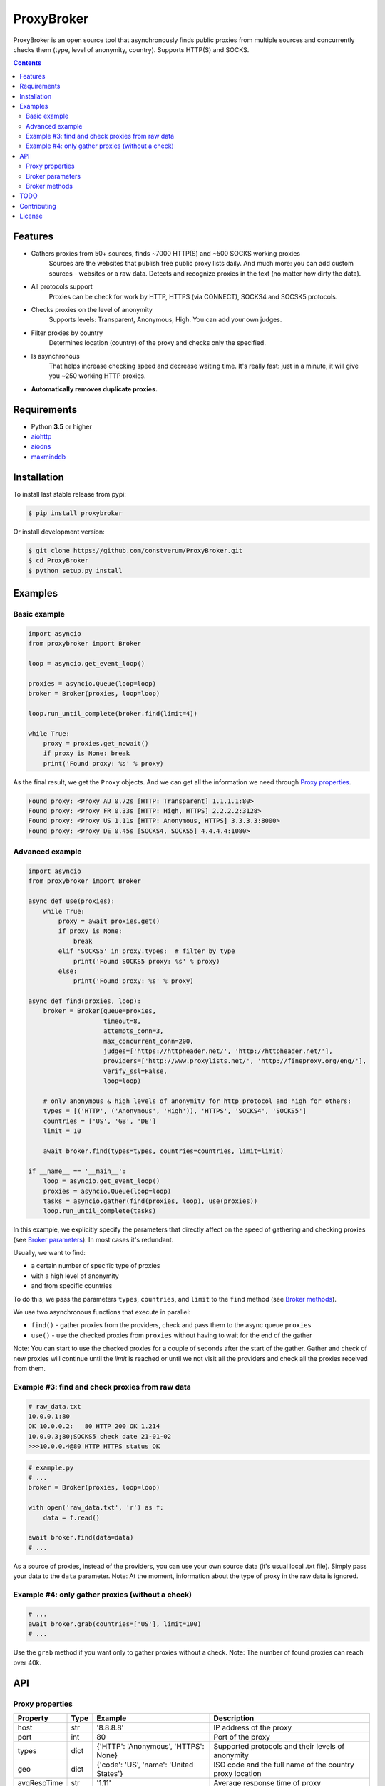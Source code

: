 ProxyBroker
===========

.. image:: https://img.shields.io/pypi/v/proxybroker.svg
    :target: https://pypi.python.org/pypi/proxybroker/
.. image:: https://img.shields.io/pypi/pyversions/proxybroker.svg
    :target: https://pypi.python.org/pypi/proxybroker/
.. image:: https://img.shields.io/travis/constverum/ProxyBroker.svg
    :target: https://travis-ci.org/constverum/ProxyBroker
.. image:: https://img.shields.io/pypi/wheel/proxybroker.svg
    :target: https://pypi.python.org/pypi/proxybroker/
.. image:: https://img.shields.io/pypi/dm/proxybroker.svg
    :target: https://pypi.python.org/pypi/proxybroker/
.. image:: https://img.shields.io/pypi/l/proxybroker.svg
    :target: https://pypi.python.org/pypi/proxybroker/


ProxyBroker is an open source tool that asynchronously finds public proxies from multiple sources and concurrently checks them (type, level of anonymity, country). Supports HTTP(S) and SOCKS.

.. image:: https://raw.githubusercontent.com/constverum/ProxyBroker/master/proxybroker/data/example.gif

.. contents::
   :depth: 3

Features
--------

* Gathers proxies from 50+ sources, finds ~7000 HTTP(S) and ~500 SOCKS working proxies
    Sources are the websites that publish free public proxy lists daily.
    And much more: you can add custom sources - websites or a raw data.
    Detects and recognize proxies in the text (no matter how dirty the data).
* All protocols support
    Proxies can be check for work by HTTP, HTTPS (via CONNECT), SOCKS4 and SOCSK5 protocols.
* Checks proxies on the level of anonymity
    Supports levels: Transparent, Anonymous, High. You can add your own judges.
* Filter proxies by country
    Determines location (country) of the proxy and checks only the specified.
* Is asynchronous
    That helps increase checking speed and decrease waiting time.
    It's really fast: just in a minute, it will give you ~250 working HTTP proxies.
* **Automatically removes duplicate proxies.**


Requirements
------------

* Python **3.5** or higher
* `aiohttp <https://pypi.python.org/pypi/aiohttp>`_
* `aiodns <https://pypi.python.org/pypi/aiodns>`_
* `maxminddb <https://pypi.python.org/pypi/maxminddb>`_


Installation
------------

To install last stable release from pypi:

.. code-block:: bash

    $ pip install proxybroker

Or install development version:

.. code-block:: bash

    $ git clone https://github.com/constverum/ProxyBroker.git
    $ cd ProxyBroker
    $ python setup.py install


Examples
--------

Basic example
"""""""""""""

.. code-block:: python

    import asyncio
    from proxybroker import Broker

    loop = asyncio.get_event_loop()

    proxies = asyncio.Queue(loop=loop)
    broker = Broker(proxies, loop=loop)

    loop.run_until_complete(broker.find(limit=4))

    while True:
        proxy = proxies.get_nowait()
        if proxy is None: break
        print('Found proxy: %s' % proxy)

As the final result, we get the ``Proxy`` objects. And we can get all the information we need through `Proxy properties`_.

.. code-block:: bash

    Found proxy: <Proxy AU 0.72s [HTTP: Transparent] 1.1.1.1:80>
    Found proxy: <Proxy FR 0.33s [HTTP: High, HTTPS] 2.2.2.2:3128>
    Found proxy: <Proxy US 1.11s [HTTP: Anonymous, HTTPS] 3.3.3.3:8000>
    Found proxy: <Proxy DE 0.45s [SOCKS4, SOCKS5] 4.4.4.4:1080>

Advanced example
""""""""""""""""

.. code-block:: python

    import asyncio
    from proxybroker import Broker

    async def use(proxies):
        while True:
            proxy = await proxies.get()
            if proxy is None:
                break
            elif 'SOCKS5' in proxy.types:  # filter by type
                print('Found SOCKS5 proxy: %s' % proxy)
            else:
                print('Found proxy: %s' % proxy)

    async def find(proxies, loop):
        broker = Broker(queue=proxies,
                        timeout=8,
                        attempts_conn=3,
                        max_concurrent_conn=200,
                        judges=['https://httpheader.net/', 'http://httpheader.net/'],
                        providers=['http://www.proxylists.net/', 'http://fineproxy.org/eng/'],
                        verify_ssl=False,
                        loop=loop)

        # only anonymous & high levels of anonymity for http protocol and high for others:
        types = [('HTTP', ('Anonymous', 'High')), 'HTTPS', 'SOCKS4', 'SOCKS5']
        countries = ['US', 'GB', 'DE']
        limit = 10

        await broker.find(types=types, countries=countries, limit=limit)

    if __name__ == '__main__':
        loop = asyncio.get_event_loop()
        proxies = asyncio.Queue(loop=loop)
        tasks = asyncio.gather(find(proxies, loop), use(proxies))
        loop.run_until_complete(tasks)

In this example, we explicitly specify the parameters that directly affect on the speed of gathering and checking proxies (see `Broker parameters`_). In most cases it's redundant.

Usually, we want to find:

* a certain number of specific type of proxies
* with a high level of anonymity
* and from specific countries

To do this, we pass the parameters ``types``, ``countries``, and ``limit`` to the ``find`` method (see `Broker methods`_).

We use two asynchronous functions that execute in parallel:

* ``find()`` - gather proxies from the providers, check and pass them to the async queue ``proxies``
* ``use()`` - use the checked proxies from ``proxies`` without having to wait for the end of the gather

Note: You can start to use the checked proxies for a couple of seconds after the start of the gather. Gather and check of new proxies will continue until the `limit` is reached or until we not visit all the providers and check all the proxies received from them.


Example #3: find and check proxies from raw data
"""""""""""""""""""""""""""""""""""""""""""""""""

.. code-block::

    # raw_data.txt
    10.0.0.1:80
    OK 10.0.0.2:   80 HTTP 200 OK 1.214
    10.0.0.3;80;SOCKS5 check date 21-01-02
    >>>10.0.0.4@80 HTTP HTTPS status OK

.. code-block:: python
    
    # example.py
    # ...
    broker = Broker(proxies, loop=loop)

    with open('raw_data.txt', 'r') as f:
        data = f.read()

    await broker.find(data=data)
    # ...

As a source of proxies, instead of the providers, you can use your own source data (it's usual local .txt file). Simply pass your data to the ``data`` parameter.
Note: At the moment, information about the type of proxy in the raw data is ignored.


Example #4: only gather proxies (without a check)
"""""""""""""""""""""""""""""""""""""""""""""""""

.. code-block:: python

    # ...
    await broker.grab(countries=['US'], limit=100)
    # ...

Use the ``grab`` method if you want only to gather proxies without a check.
Note: The number of found proxies can reach over 40k.


API
---


Proxy properties
""""""""""""""""
.. table::

    +-------------+------+-----------------------------------------+----------------------------------------------------------+
    | Property    | Type | Example                                 | Description                                              |
    +=============+======+=========================================+==========================================================+
    | host        | str  | '8.8.8.8'                               | IP address of the proxy                                  |
    +-------------+------+-----------------------------------------+----------------------------------------------------------+
    | port        | int  | 80                                      | Port of the proxy                                        |
    +-------------+------+-----------------------------------------+----------------------------------------------------------+
    | types       | dict | {'HTTP': 'Anonymous', 'HTTPS': None}    | Supported protocols and their levels of anonymity        |
    +-------------+------+-----------------------------------------+----------------------------------------------------------+
    | geo         | dict | {'code': 'US', 'name': 'United States'} | ISO code and the full name of the country proxy location |
    +-------------+------+-----------------------------------------+----------------------------------------------------------+
    | avgRespTime | str  | '1.11'                                  | Average response time of proxy                           |
    +-------------+------+-----------------------------------------+----------------------------------------------------------+
    

Broker parameters
"""""""""""""""""
.. table::

    +---------------------+----------------------------------+--------------------------------------------------------------------------+
    | Parameter           | Type [Default value]             | Description                                                              |
    +=====================+==================================+==========================================================================+
    | queue               | asyncio.Queue                    | Queue stores the checked proxies. **Required**                           |
    +---------------------+----------------------------------+--------------------------------------------------------------------------+
    | timeout             | int [8]                          | Timeout is set for almost all actions carried by the network. In seconds |
    +---------------------+----------------------------------+--------------------------------------------------------------------------+
    | attempts_conn       | int [3]                          | Limiting the maximum number of connection attempts                       |
    +---------------------+----------------------------------+--------------------------------------------------------------------------+
    | max_concurrent_conn | int or asyncio.Semaphore() [200] | Limiting the maximum number of concurrent connections                    |
    +---------------------+----------------------------------+--------------------------------------------------------------------------+
    | providers           | list of strings or ``Provider``  | List of the websites that publish free public proxy lists daily          |
    |                     | objects [~50 websites]           |                                                                          |
    +---------------------+----------------------------------+--------------------------------------------------------------------------+
    | judges              | list of strings or ``Judge``     | List of the websites that show HTTP headers and IP address               |                       
    |                     | objects [~10 websites]           |                                                                          |
    +---------------------+----------------------------------+--------------------------------------------------------------------------+
    | verify_ssl          | bool [False]                     | Check ssl certifications                                                 |
    +---------------------+----------------------------------+--------------------------------------------------------------------------+
    | loop                | asyncio event loop               | Event loop                                                               |
    +---------------------+----------------------------------+--------------------------------------------------------------------------+



Broker methods
""""""""""""""
.. table::

    +-----------------+------------------------------------------------------------------------------------------------------+---------------------------+
    | Method          | Optional parameters                                                                                  | Description               |
    |                 +-------------+----------------------------------------------------------------------------------------+                           |
    |                 | Parameter   | Description                                                                            |                           |
    +=================+=============+========================================================================================+===========================+
    | find            | data        | As a source of proxies can be specified your own source data. Instead of the providers | Gather and check proxies  |
    |                 +-------------+----------------------------------------------------------------------------------------+ with specified parameters |
    |                 | types       | List of types (protocols) which must be checked.                                       |                           |
    |                 |             | Use a tuple if you want to specify the levels of anonymity: (Type, AnonLvl).           |                           |
    |                 |             | By default: all types with any level of anonymity                                      |                           |
    |                 +-------------+----------------------------------------------------------------------------------------+                           |
    |                 | countries   | List of ISO country codes where should be located proxies                              |                           |
    |                 +-------------+----------------------------------------------------------------------------------------+                           |
    |                 | limit       | Maximum number of working proxies                                                      |                           |
    +-----------------+-------------+----------------------------------------------------------------------------------------+---------------------------+
    | grab            | countries   | List of ISO country codes where should be located proxies                              | Gather proxies            |
    |                 +-------------+----------------------------------------------------------------------------------------+ without a check           |
    |                 | limit       | Maximum number of working proxies                                                      |                           |
    +-----------------+-------------+----------------------------------------------------------------------------------------+---------------------------+
    | show_stats      | full        | If is False (by default) - will show a short version of stats (without proxieslog),    | Show stats of work        |
    |                 |             | if is True - will show full version of stats (with proxies log)                        |                           |
    +-----------------+-------------+----------------------------------------------------------------------------------------+---------------------------+



TODO
----

* Check the ping, response time and speed of data transfer
* Check on work with the Cookies/Referrer/POST
* Check site access (Google, Twitter, etc) and even your own custom URL's
* Check proxy on spam. Search proxy ip in spam databases (DNSBL)
* Information about uptime
* Checksum of data returned
* Support for proxy authentication
* Finding outgoing IP for cascading proxy
* The ability to send mail. Check on open 25 port (SMTP)
* The ability to specify the address of the proxy without port (try to connect on defaulted ports)
* The ability to save working proxies to a file (text/json/xml)


Contributing
------------

* Fork it: https://github.com/constverum/ProxyBroker/fork
* Create your feature branch: git checkout -b my-new-feature
* Commit your changes: git commit -am 'Add some feature'
* Push to the branch: git push origin my-new-feature
* Submit a pull request!


License
-------

Licensed under the Apache License, Version 2.0

*This product includes GeoLite2 data created by MaxMind, available from* `http://www.maxmind.com <http://www.maxmind.com>`_.
